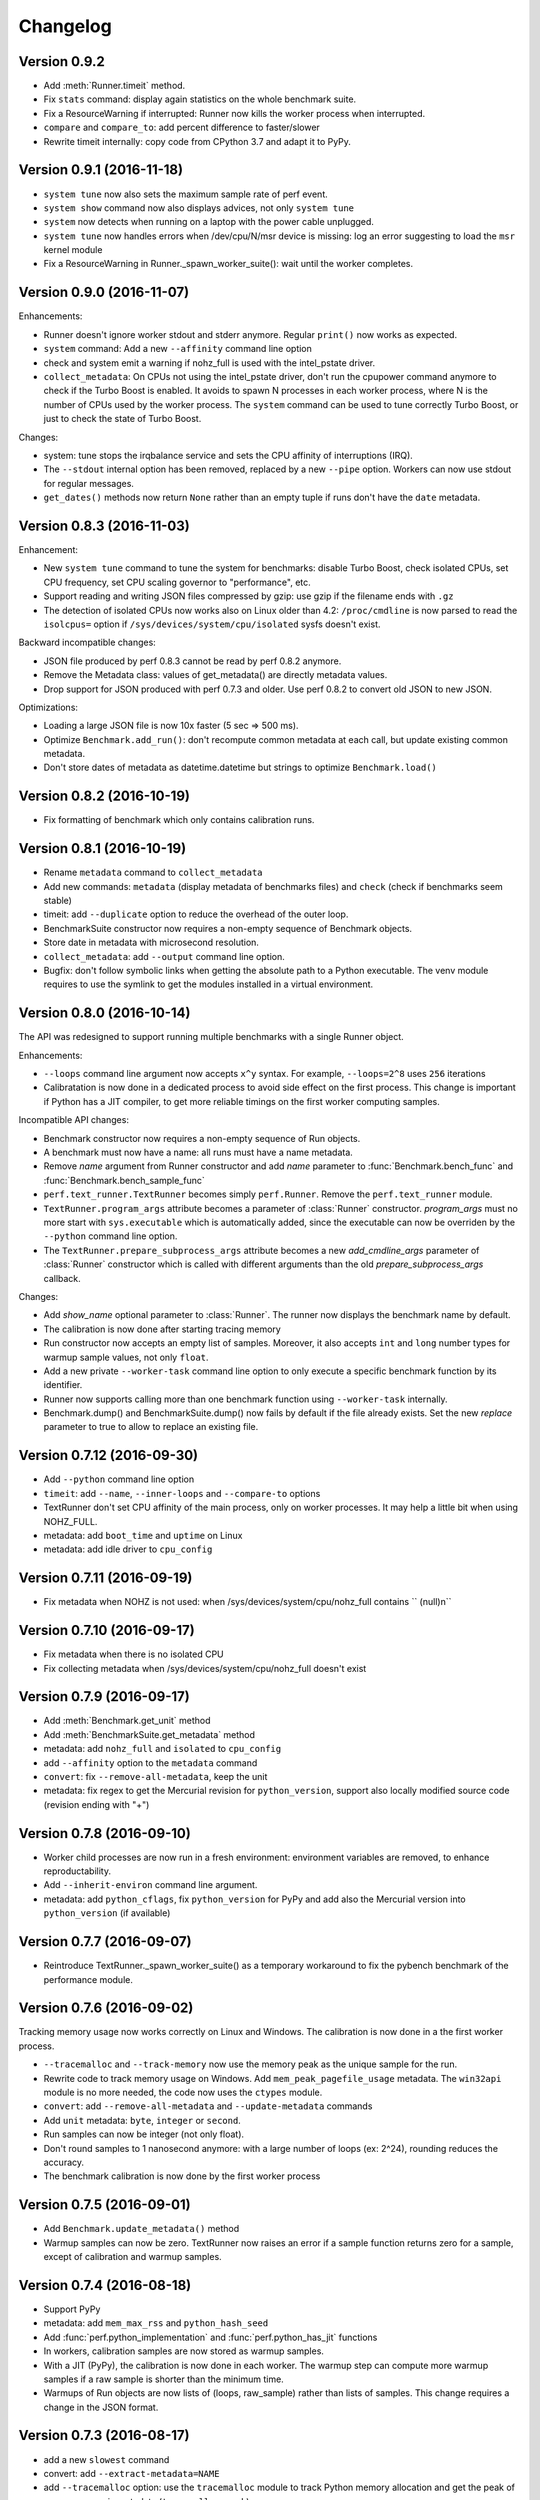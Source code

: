 Changelog
=========

Version 0.9.2
-------------

* Add :meth:`Runner.timeit` method.
* Fix ``stats`` command: display again statistics on the whole benchmark suite.
* Fix a ResourceWarning if interrupted:  Runner now kills the worker process
  when interrupted.
* ``compare`` and ``compare_to``: add percent difference to faster/slower
* Rewrite timeit internally: copy code from CPython 3.7 and adapt it to
  PyPy.

Version 0.9.1 (2016-11-18)
--------------------------

* ``system tune`` now also sets the maximum sample rate of perf event.
* ``system show`` command now also displays advices, not only ``system tune``
* ``system`` now detects when running on a laptop with the power cable
  unplugged.
* ``system tune`` now handles errors when /dev/cpu/N/msr device is missing:
  log an error suggesting to load the ``msr`` kernel module
* Fix a ResourceWarning in Runner._spawn_worker_suite(): wait until the worker
  completes.

Version 0.9.0 (2016-11-07)
--------------------------

Enhancements:

* Runner doesn't ignore worker stdout and stderr anymore. Regular ``print()``
  now works as expected.
* ``system`` command: Add a new ``--affinity`` command line option
* check and system emit a warning if nohz_full is used with the intel_pstate
  driver.
* ``collect_metadata``: On CPUs not using the intel_pstate driver, don't run
  the cpupower command anymore to check if the Turbo Boost is enabled. It
  avoids to spawn N processes in each worker process, where N is the number of
  CPUs used by the worker process. The ``system`` command can be used to tune
  correctly Turbo Boost, or just to check the state of Turbo Boost.

Changes:

* system: tune stops the irqbalance service and sets the CPU affinity of
  interruptions (IRQ).
* The ``--stdout`` internal option has been removed, replaced by a new
  ``--pipe`` option. Workers can now use stdout for regular messages.
* ``get_dates()`` methods now return ``None`` rather than an empty tuple
  if runs don't have the ``date`` metadata.

Version 0.8.3 (2016-11-03)
--------------------------

Enhancement:

* New ``system tune`` command to tune the system for benchmarks: disable Turbo
  Boost, check isolated CPUs, set CPU frequency, set CPU scaling governor to
  "performance", etc.
* Support reading and writing JSON files compressed by gzip: use gzip
  if the filename ends with ``.gz``
* The detection of isolated CPUs now works also on Linux older than 4.2:
  ``/proc/cmdline`` is now parsed to read the ``isolcpus=`` option
  if ``/sys/devices/system/cpu/isolated`` sysfs doesn't exist.

Backward incompatible changes:

* JSON file produced by perf 0.8.3 cannot be read by perf 0.8.2 anymore.
* Remove the Metadata class: values of get_metadata() are directly metadata
  values.
* Drop support for JSON produced with perf 0.7.3 and older. Use perf 0.8.2
  to convert old JSON to new JSON.

Optimizations:

* Loading a large JSON file is now 10x faster (5 sec => 500 ms).
* Optimize ``Benchmark.add_run()``: don't recompute common metadata at each
  call, but update existing common metadata.
* Don't store dates of metadata as datetime.datetime but strings to optimize
  ``Benchmark.load()``

Version 0.8.2 (2016-10-19)
--------------------------

* Fix formatting of benchmark which only contains calibration runs.

Version 0.8.1 (2016-10-19)
--------------------------

* Rename ``metadata`` command to ``collect_metadata``
* Add new commands: ``metadata`` (display metadata of benchmarks files)
  and ``check`` (check if benchmarks seem stable)
* timeit: add ``--duplicate`` option to reduce the overhead of the outer loop.
* BenchmarkSuite constructor now requires a non-empty sequence of Benchmark
  objects.
* Store date in metadata with microsecond resolution.
* ``collect_metadata``: add ``--output`` command line option.
* Bugfix: don't follow symbolic links when getting the absolute path to a
  Python executable. The venv module requires to use the symlink to get the
  modules installed in a virtual environment.

Version 0.8.0 (2016-10-14)
--------------------------

The API was redesigned to support running multiple benchmarks with a single
Runner object.

Enhancements:

* ``--loops`` command line argument now accepts ``x^y`` syntax. For example,
  ``--loops=2^8`` uses ``256`` iterations
* Calibratation is now done in a dedicated process to avoid side effect on the
  first process. This change is important if Python has a JIT compiler, to
  get more reliable timings on the first worker computing samples.

Incompatible API changes:

* Benchmark constructor now requires a non-empty sequence of Run objects.
* A benchmark must now have a name: all runs must have a name metadata.
* Remove *name* argument from Runner constructor and add *name* parameter
  to :func:`Benchmark.bench_func` and :func:`Benchmark.bench_sample_func`
* ``perf.text_runner.TextRunner`` becomes simply ``perf.Runner``.
  Remove the ``perf.text_runner`` module.
* ``TextRunner.program_args`` attribute becomes a parameter of :class:`Runner`
  constructor. *program_args* must no more start with ``sys.executable`` which
  is automatically added, since the executable can now be overriden by the
  ``--python`` command line option.
* The ``TextRunner.prepare_subprocess_args`` attribute becomes a new
  *add_cmdline_args* parameter of :class:`Runner` constructor which is called
  with different arguments than the old *prepare_subprocess_args* callback.

Changes:

* Add *show_name* optional parameter to :class:`Runner`. The runner now
  displays the benchmark name by default.
* The calibration is now done after starting tracing memory
* Run constructor now accepts an empty list of samples. Moreover, it also
  accepts ``int`` and ``long`` number types for warmup sample values, not only
  ``float``.
* Add a new private ``--worker-task`` command line option to only execute
  a specific benchmark function by its identifier.
* Runner now supports calling more than one benchmark function using
  ``--worker-task`` internally.
* Benchmark.dump() and BenchmarkSuite.dump() now fails by default if the
  file already exists. Set the new *replace* parameter to true to allow to
  replace an existing file.

Version 0.7.12 (2016-09-30)
---------------------------

* Add ``--python`` command line option
* ``timeit``: add ``--name``, ``--inner-loops`` and ``--compare-to`` options
* TextRunner don't set CPU affinity of the main process, only on worker
  processes. It may help a little bit when using NOHZ_FULL.
* metadata: add ``boot_time`` and ``uptime`` on Linux
* metadata: add idle driver to ``cpu_config``

Version 0.7.11 (2016-09-19)
---------------------------

* Fix metadata when NOHZ is not used: when /sys/devices/system/cpu/nohz_full
  contains `` (null)\n``

Version 0.7.10 (2016-09-17)
---------------------------

* Fix metadata when there is no isolated CPU
* Fix collecting metadata when /sys/devices/system/cpu/nohz_full doesn't exist

Version 0.7.9 (2016-09-17)
--------------------------

* Add :meth:`Benchmark.get_unit` method
* Add :meth:`BenchmarkSuite.get_metadata` method
* metadata: add ``nohz_full`` and ``isolated`` to ``cpu_config``
* add ``--affinity`` option to the ``metadata`` command
* ``convert``: fix ``--remove-all-metadata``, keep the unit
* metadata: fix regex to get the Mercurial revision for ``python_version``,
  support also locally modified source code (revision ending with "+")

Version 0.7.8 (2016-09-10)
--------------------------

* Worker child processes are now run in a fresh environment: environment
  variables are removed, to enhance reproductability.
* Add ``--inherit-environ`` command line argument.
* metadata: add ``python_cflags``, fix ``python_version`` for PyPy and
  add also the Mercurial version into ``python_version`` (if available)

Version 0.7.7 (2016-09-07)
--------------------------

* Reintroduce TextRunner._spawn_worker_suite() as a temporary workaround
  to fix the pybench benchmark of the performance module.

Version 0.7.6 (2016-09-02)
--------------------------

Tracking memory usage now works correctly on Linux and Windows. The calibration
is now done in a the first worker process.

* ``--tracemalloc`` and ``--track-memory`` now use the memory peak as the
  unique sample for the run.
* Rewrite code to track memory usage on Windows. Add
  ``mem_peak_pagefile_usage`` metadata. The ``win32api`` module is no more
  needed, the code now uses the ``ctypes`` module.
* ``convert``: add ``--remove-all-metadata`` and ``--update-metadata`` commands
* Add ``unit`` metadata: ``byte``, ``integer`` or ``second``.
* Run samples can now be integer (not only float).
* Don't round samples to 1 nanosecond anymore: with a large number of loops
  (ex: 2^24), rounding reduces the accuracy.
* The benchmark calibration is now done by the first worker process

Version 0.7.5 (2016-09-01)
--------------------------

* Add ``Benchmark.update_metadata()`` method
* Warmup samples can now be zero. TextRunner now raises an error if a sample
  function returns zero for a sample, except of calibration and warmup samples.

Version 0.7.4 (2016-08-18)
--------------------------

* Support PyPy
* metadata: add ``mem_max_rss`` and ``python_hash_seed``
* Add :func:`perf.python_implementation` and :func:`perf.python_has_jit`
  functions
* In workers, calibration samples are now stored as warmup samples.
* With a JIT (PyPy), the calibration is now done in each worker. The warmup
  step can compute more warmup samples if a raw sample is shorter than the
  minimum time.
* Warmups of Run objects are now lists of (loops, raw_sample) rather than lists
  of samples. This change requires a change in the JSON format.

Version 0.7.3 (2016-08-17)
--------------------------

* add a new ``slowest`` command
* convert: add ``--extract-metadata=NAME``
* add ``--tracemalloc`` option: use the ``tracemalloc`` module to track
  Python memory allocation and get the peak of memory usage in metadata
  (``tracemalloc_peak``)
* add ``--track-memory`` option: run a thread reading the memory usage
  every millisecond and store the peak as ``mem_peak`` metadata
* ``compare_to``: add ``--group-by-speed`` (``-G``) and ``--min-speed`` options
* metadata: add ``runnable_threads``
* Fix issues on ppc64le Power8

Version 0.7.2 (2016-07-21)
--------------------------

* Add start/end dates and duration to the ``stats`` command
* Fix the program name: ``pyperf``, not ``pybench``!
* Fix the ``-b`` command line option of show/stats/... commands
* Fix metadata: ``load_avg_1min=0.0`` is valid!

Version 0.7.1 (2016-07-18)
--------------------------

* Fix the ``--append`` command line option

Version 0.7 (2016-07-18)
------------------------

* Add a new ``pybench`` program, similar to ``python3 -m perf``
* Most perf CLI commands now support multiple files and support benchmark
  suites.
* Add a new ``dump`` command to the perf CLI and a ``--dump`` option to
  the TextRunner CLI
* ``convert`` command: add ``--indent`` and ``--remove-warmups`` options
* replace ``--json`` option with ``-o/--output``
* New metadata:

  - cpu_config
  - cpu_freq
  - cpu_temp
  - load_avg_1min

Changes:

* New :func:`add_runs` function.
* Once again, rewrite Run and Benchmark API. Benchmark name is now optional.
* New :class:`Run` class: it now stores normalized samples rather than raw
  samples
* Metadata are now stored in Run, no more in Benchmark.
  Benchmark.get_metadata() return metadata common to all runs.
* Metadata become typed (can have a different type than string), the
  new :class:`Metadata` class formats them.

Version 0.6 (2016-07-06)
------------------------

Major change: perf now supports benchmark suites. A benchmark suite is made
of multiple benchmarks. perf commands now accepts benchmark suites as well.

New features:

* New ``convert`` command
* Add new command line options to TextRunner:

  * ``--fast``, ``--rigorous``
  * ``--hist``, ``--stats``
  * ``--json-append``
  * ``--quiet``

Changes:

* Remove ``--max-time`` option of TextRunner
* Replace ``--raw`` option with ``--worker``
* Replace ``--json`` with ``--stdout``
* Replace ``--json-file`` with ``--json``
* New ``perf convert`` command to convert or modify a benchmark suite
* Remove ``perf hist_scipy`` command, replaced with an example in the doc
* Add back "Mean +- Std dev" to the stats command
* Add get_loops() method to Benchmark
* Replace ``python3 -m perf.timeit`` (with dot) CLI with ``-m perf timeit``
  (without dot)
* Add :class:`perf.BenchmarkSuite` class
* name is now mandatory: it must be a non-empty string in Benchmark
  and TextRunner.
* A single JSON file can now contain multiple benchmarks
* Add a dependency to the ``six`` module
  :meth:`Benchmark.add_run` now raises an exception if a sample is zero.
* Benchmark.name becomes a property and is now stored in metadata
* TextRunner now uses powers of 2, rather than powers of 10, to calibrate the
  number of loops


Version 0.5 (2016-06-29)
------------------------

Changes:

* The ``hist`` command now accepts multiple files
* ``hist`` and ``hist_scipy`` commands got a new ``--bins`` option
* Replace mean with median
* Add :meth:`perf.Benchmark.median` method, remove ``Benchmark.mean()`` method
* ``Benchmark.get_metadata()`` method removed: use directly the
  :attr:`perf.Benchmark.metadata` attribute
* Add ``timer`` metadata. ``python_version`` now also contains the architecture
  (32 or 64 bits).


Version 0.4 (2016-06-15)
------------------------

New features:

* New ``hist`` and ``hist_scipy`` commands: display an histogram (text or
  graphical mode)
* New ``stats`` command: display statistics on a benchmark result
* New ``--affinity=CPU_LIST`` command line option
* Emit a warning or an error in english if the standard deviation is larger
  than 10% and/or the shortest sample is shorter than 1 ms
* Emit a warning or an error if the shortest sample took less than 1 ms
* Add ``perf_version``, ``duration`` metadata. Moreover, the ``date`` metadata
  is now displayed.

API:

* The API deeply changed to mininize duplications of data and make the JSON
  files more compact

Changes:

* The command line interface also changed. For example, ``perf.metadata``
  command becomes ``perf metadata``.
* On Python 2, ``psutil`` optional dependency is now used for CPU affinity.
  It ensures that CPU affinity is set for loop calibration too.
* On Python 2, add dependency to the backported ``statistics`` module
* ``perf.mean()`` and ``perf.stdev()`` functions have been removed: use
  the ``statistics`` module (which is available on Python 2.7 and Python 3)
* New optional dependency on ``boltons`` (``boltons.statsutils``) to compute
  even more statistics in the ``stats`` and ``hist_scipy`` commands


Version 0.3 (2016-06-10)
------------------------

* Add ``compare`` and ``compare_to`` commands to the ``-m perf`` CLI
* TextRunner is now able to spawn child processes, parse command arguments
  and more features
* If TextRunner detects isolated CPUs, it sets automatically the CPU affinity
  to these isolated CPUs
* Add ``--json-file`` command line option
* Add :meth:`TextRunner.bench_sample_func` method
* Add examples of the API to the documentation. Split also the documentation
  into subpages.
* Add metadata ``cpu_affinity``
* Add :func:`perf.is_significant` function
* Move metadata from :class:`~perf.Benchmark` to ``RunResult``
* Rename the ``Results`` class to :class:`~perf.Benchmark`
* Add :attr:`~TextRunner.inner_loops` attribute to
  :class:`TextRunner`, used for microbenchmarks when an
  instruction is manually duplicated multiple times

Version 0.2 (2016-06-07)
------------------------

* use JSON to exchange results between processes
* new ``python3 -m perf`` CLI
* new :class:`TextRunner` class
* huge enhancement of the timeit module
* timeit has a better output format in verbose mode and now also supports a
  ``-vv`` (very verbose) mode. Minimum and maximum are not more shown in
  verbose module, only in very verbose mode.
* metadata: add ``python_implementation`` and ``aslr``

Version 0.1 (2016-06-02)
------------------------

* First public release

